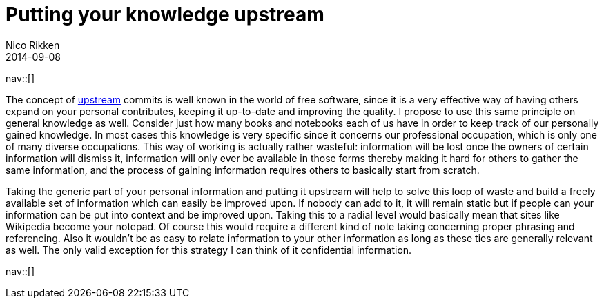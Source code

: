// --
// tags: [Information]
// --
= Putting your knowledge upstream
:author:   Nico Rikken
:revdate:  2014-09-08
:navicons:
:nav-home: <<../index.adoc#,home>>
:nav-up:   <<index.adoc#,posts>>

nav::[]

The concept of link:https://en.wikipedia.org/wiki/Upstream_%28software_development%29[upstream] commits is well known in the world of free software, since it is a very effective way of having others expand on your personal contributes, keeping it up-to-date and improving the quality. I propose to use this same principle on general knowledge as well. Consider just how many books and notebooks each of us have in order to keep track of our personally gained knowledge. In most cases this knowledge is very specific since it concerns our professional occupation, which is only one of many diverse occupations. This way of working is actually rather wasteful: information will be lost once the owners of certain information will dismiss it, information will only ever be available in those forms thereby making it hard for others to gather the same information, and the process of gaining information requires others to basically start from scratch.

Taking the generic part of your personal information and putting it upstream will help to solve this loop of waste and build a freely available set of information which can easily be improved upon. If nobody can add to it, it will remain static but if people can your information can be put into context and be improved upon. Taking this to a radial level would basically mean that sites like Wikipedia become your notepad. Of course this would require a different kind of note taking concerning proper phrasing and referencing. Also it wouldn’t be as easy to relate information to your other information as long as these ties are generally relevant as well. The only valid exception for this strategy I can think of it confidential information.

nav::[]
